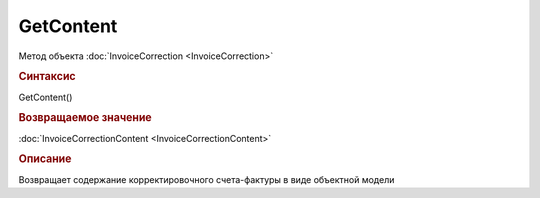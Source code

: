 ﻿GetContent
==========

.. deprecated:: 5.27.0
    Используйте :doc:`GetDynamicContent <Document_GetDynamicContent>`

Метод объекта :doc:`InvoiceCorrection <InvoiceCorrection>`


.. rubric:: Синтаксис

GetContent()


.. rubric:: Возвращаемое значение

:doc:`InvoiceCorrectionContent <InvoiceCorrectionContent>`


.. rubric:: Описание

Возвращает содержание корректировочного счета-фактуры в виде объектной модели
